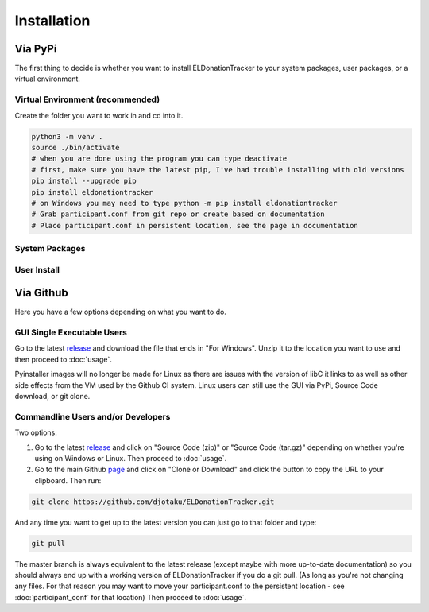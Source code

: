 ============
Installation
============


Via PyPi
^^^^^^^^

The first thing to decide is whether you want to install ELDonationTracker to your system packages, user packages, or a virtual environment. 

Virtual Environment (recommended)
---------------------------------

Create the folder you want to work in and cd into it. 

.. code-block:: Bash

    python3 -m venv .
    source ./bin/activate
    # when you are done using the program you can type deactivate
    # first, make sure you have the latest pip, I've had trouble installing with old versions
    pip install --upgrade pip
    pip install eldonationtracker
    # on Windows you may need to type python -m pip install eldonationtracker
    # Grab participant.conf from git repo or create based on documentation
    # Place participant.conf in persistent location, see the page in documentation
    

System Packages
---------------

.. todo:: 

    Add instructions and note that this could potentially cause problems with system packages.

User Install
------------

.. todo:: 

    Add Instructions

Via Github
^^^^^^^^^^

Here you have a few options depending on what you want to do.

GUI Single Executable Users
---------------------------

Go to the latest release_ and download the file that ends in "For Windows". Unzip it to the location you want to use and then proceed to :doc:`usage`.

Pyinstaller images will no longer be made for Linux as there are issues with the version of libC it links to as well as other side effects from the VM used by the Github CI system. Linux users can still use the GUI via PyPi, Source Code download, or git clone.

.. versionchanged:: 4.0.1


.. _release: https://github.com/djotaku/ELDonationTracker/releases

Commandline Users and/or Developers
-----------------------------------

Two options:

#. Go to the latest release_ and click on "Source Code (zip)" or "Source Code (tar.gz)" depending on whether you're using on Windows or Linux. Then proceed to :doc:`usage`.

#. Go to the main Github page_ and click on "Clone or Download" and click the button to copy the URL to your clipboard. Then run:

.. code-block:: Bash
    
    git clone https://github.com/djotaku/ELDonationTracker.git

    
And any time you want to get up to the latest version you can just go to that folder and type:

.. code-block:: Bash
    
    git pull
    
The master branch is always equivalent to the latest release (except maybe with more up-to-date documentation) so you should always end up with a working version of ELDonationTracker if you do a git pull. (As long as you're not changing any files. For that reason you may want to move your participant.conf to the persistent location - see :doc:`participant_conf` for that location) Then proceed to :doc:`usage`.

.. _page: https://github.com/djotaku/ELDonationTracker
